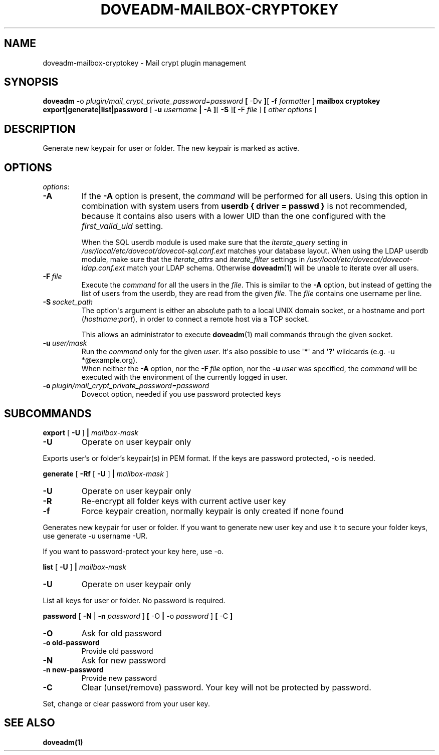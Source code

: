 .\" Copyright (c) 2010-2018 Dovecot authors, see the included COPYING file
.TH DOVEADM\-MAILBOX\-CRYPTOKEY 1 "2016-01-12" "Dovecot v2.3" "Dovecot"
.SH NAME
doveadm\-mailbox\-cryptokey \- Mail crypt plugin management
.\"------------------------------------------------------------------------
.SH SYNOPSIS
.BR doveadm " -o
.IR plugin/mail_crypt_private_password=password "
.BR [ " \-Dv " ] [ " \-f
.IR formatter " ]
.BR " mailbox cryptokey export|generate|list|password " [ " \-u
.IR username
.BR | " \-A " ] [ " \-S " ] [ " \-F "
.IR file " ]
.BR [ "
.IR other "
.IR options " ]
.br
.SH DESCRIPTION
Generate new keypair for user or folder. The new keypair is marked as active.
.SH OPTIONS
.IR options :
.\"-------------------------------------
.TP
.B \-A
If the
.B \-A
option is present, the
.I command
will be performed for all users.
Using this option in combination with system users from
.B userdb { driver = passwd }
is not recommended, because it contains also users with a lower UID than
the one configured with the
.I first_valid_uid
setting.
.sp
When the SQL userdb module is used make sure that the
.I iterate_query
setting in
.I /usr/local/etc/dovecot/dovecot\-sql.conf.ext
matches your database layout.
When using the LDAP userdb module, make sure that the
.IR iterate_attrs " and " iterate_filter
settings in
.I /usr/local/etc/dovecot/dovecot-ldap.conf.ext
match your LDAP schema.
Otherwise
.BR doveadm (1)
will be unable to iterate over all users.
.\"-------------------------------------
.TP
.BI \-F\  file
Execute the
.I command
for all the users in the
.IR file .
This is similar to the
.B \-A
option,
but instead of getting the list of users from the userdb,
they are read from the given
.IR file .
The
.I file
contains one username per line.
.\"-------------------------------------
.TP
.BI \-S\  socket_path
The option\(aqs argument is either an absolute path to a local UNIX domain
socket, or a hostname and port
.RI ( hostname : port ),
in order to connect a remote host via a TCP socket.
.sp
This allows an administrator to execute
.BR doveadm (1)
mail commands through the given socket.
.\"-------------------------------------
.TP
.BI \-u\  user/mask
Run the
.I command
only for the given
.IR user .
It\(aqs also possible to use
.RB \(aq * \(aq
and
.RB \(aq ? \(aq
wildcards (e.g. \-u *@example.org).
.br
When neither the
.B \-A
option, nor the
.BI \-F\  file
option, nor the
.BI \-u\  user
was specified, the
.I command
will be executed with the environment of the
currently logged in user.
.\"------------------------------------------------------------------------
.TP
.BI \-o\  plugin/mail_crypt_private_password=password
Dovecot option, needed if you use password protected keys
.SH SUBCOMMANDS
.BR export " [ " \-U " ] " |
.IR mailbox-mask 
.TP
.B \-U
Operate on user keypair only
.PP
Exports user's or folder's keypair(s) in PEM format.
If the keys are password protected, \-o is needed.
.PP
.\"------------------------------------------------------------------------
.BR generate " [ " \-Rf "  [ " \-U " ] " | 
.IR mailbox-mask " ]
.TP
.B \-U
Operate on user keypair only
.TP
.BI \-R
Re-encrypt all folder keys with current active user key
.TP
.B \-f
Force keypair creation, normally keypair is only created if none found
.PP
Generates new keypair for user or folder. If you want to generate new user key
and use it to secure your folder keys, use generate \-u username \-UR.
.PP
If you want to password-protect your key here, use \-o.
.PP
.\"------------------------------------------------------------------------
.BR list " [ " \-U " ] " |
.IR mailbox-mask
.TP
.B \-U
Operate on user keypair only
.PP
List all keys for user or folder. No password is required.
.PP
.\"------------------------------------------------------------------------
.BR password " [ " \-N " | " \-n
.IR password " ]
.BR " [ " \-O " | " \-o
.IR password " ]
.BR [ " \-C " ]
.TP
.B \-O
Ask for old password
.TP
.BI \-o\ old-password
Provide old password
.TP
.B \-N
Ask for new password
.TP
.BI \-n\ new-password
Provide new password
.TP
.B \-C
Clear (unset/remove) password. Your key will not be protected by password.
.PP
Set, change or clear password from your user key.
.SH SEE ALSO
.BR doveadm(1)
